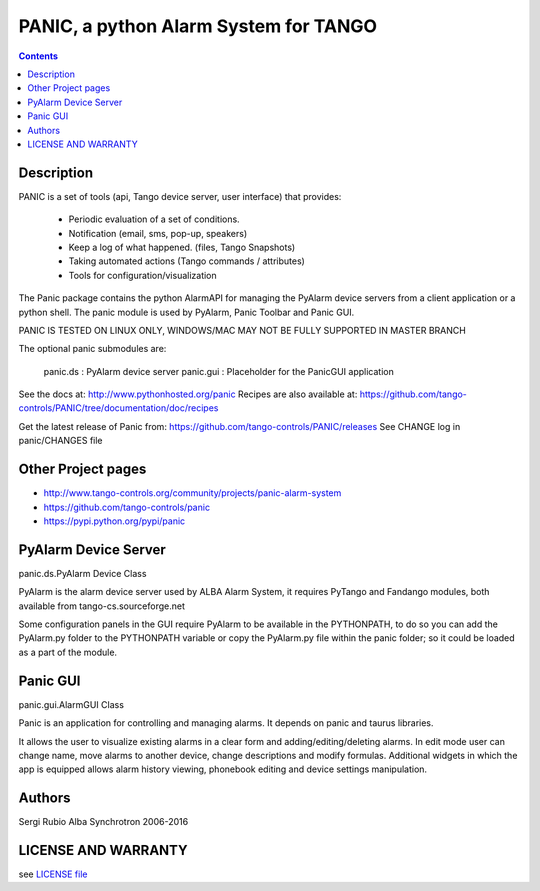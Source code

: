 --------------------------------------
PANIC, a python Alarm System for TANGO
--------------------------------------

.. contents::

Description
===========

PANIC is a set of tools (api, Tango device server, user interface) that provides:

 * Periodic evaluation of a set of conditions.
 * Notification (email, sms, pop-up, speakers)
 * Keep a log of what happened. (files, Tango Snapshots)
 * Taking automated actions (Tango commands / attributes)
 * Tools for configuration/visualization

The Panic package contains the python AlarmAPI for managing the PyAlarm device servers from a client 
application or a python shell. The panic module is used by PyAlarm, Panic Toolbar and Panic GUI.

PANIC IS TESTED ON LINUX ONLY, WINDOWS/MAC MAY NOT BE FULLY SUPPORTED IN MASTER BRANCH

The optional panic submodules are:

 panic.ds : PyAlarm device server
 panic.gui :  Placeholder for the PanicGUI application
 
See the docs at: http://www.pythonhosted.org/panic
Recipes are also available at: https://github.com/tango-controls/PANIC/tree/documentation/doc/recipes

Get the latest release of Panic from: https://github.com/tango-controls/PANIC/releases
See CHANGE log in panic/CHANGES file


Other Project pages
===================

* http://www.tango-controls.org/community/projects/panic-alarm-system
* https://github.com/tango-controls/panic
* https://pypi.python.org/pypi/panic


PyAlarm Device Server
=====================

panic.ds.PyAlarm Device Class

PyAlarm is the alarm device server used by ALBA Alarm System, it requires PyTango and Fandango modules, 
both available from tango-cs.sourceforge.net

Some configuration panels in the GUI require PyAlarm to be available in the PYTHONPATH, to do so you can 
add the PyAlarm.py folder to the PYTHONPATH variable or copy the PyAlarm.py file within the panic folder; 
so it could be loaded as a part of the module.


Panic GUI
=========

panic.gui.AlarmGUI Class

Panic is an application for controlling and managing alarms. It depends on panic and taurus libraries.

It allows the user to visualize existing alarms in a clear form and adding/editing/deleting alarms.
In edit mode user can change name, move alarms to another device, change descriptions and modify formulas.
Additional widgets in which the app is equipped allows alarm history viewing, phonebook editing and 
device settings manipulation.

Authors
=======

Sergi Rubio
Alba Synchrotron 2006-2016

LICENSE AND WARRANTY
====================

see `LICENSE file <https://github.com/tango-controls/fandango/blob/documentation/LICENSE>`_
